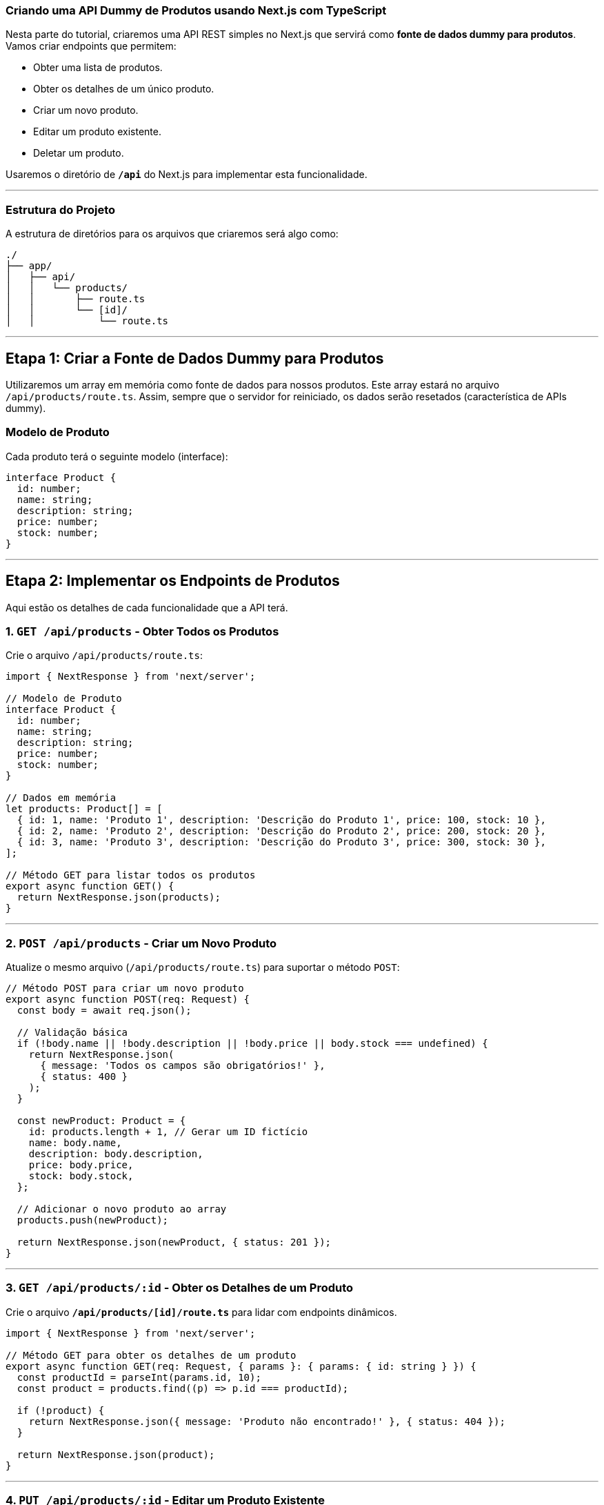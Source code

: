 ### Criando uma API Dummy de Produtos usando Next.js com TypeScript

Nesta parte do tutorial, criaremos uma API REST simples no Next.js que servirá como **fonte de dados dummy para produtos**. Vamos criar endpoints que permitem:

- Obter uma lista de produtos.
- Obter os detalhes de um único produto.
- Criar um novo produto.
- Editar um produto existente.
- Deletar um produto.

Usaremos o diretório de **`/api`** do Next.js para implementar esta funcionalidade.

---

### Estrutura do Projeto

A estrutura de diretórios para os arquivos que criaremos será algo como:

```
./
├── app/
│   ├── api/
│   │   └── products/
│   │       ├── route.ts
│   │       └── [id]/
│   │           └── route.ts
```

---

## Etapa 1: Criar a Fonte de Dados Dummy para Produtos

Utilizaremos um array em memória como fonte de dados para nossos produtos. Este array estará no arquivo `/api/products/route.ts`. Assim, sempre que o servidor for reiniciado, os dados serão resetados (característica de APIs dummy).

### Modelo de Produto

Cada produto terá o seguinte modelo (interface):

```typescript
interface Product {
  id: number;
  name: string;
  description: string;
  price: number;
  stock: number;
}
```

---

## Etapa 2: Implementar os Endpoints de Produtos

Aqui estão os detalhes de cada funcionalidade que a API terá.

### **1. `GET /api/products`** - Obter Todos os Produtos

Crie o arquivo `/api/products/route.ts`:

```typescript
import { NextResponse } from 'next/server';

// Modelo de Produto
interface Product {
  id: number;
  name: string;
  description: string;
  price: number;
  stock: number;
}

// Dados em memória
let products: Product[] = [
  { id: 1, name: 'Produto 1', description: 'Descrição do Produto 1', price: 100, stock: 10 },
  { id: 2, name: 'Produto 2', description: 'Descrição do Produto 2', price: 200, stock: 20 },
  { id: 3, name: 'Produto 3', description: 'Descrição do Produto 3', price: 300, stock: 30 },
];

// Método GET para listar todos os produtos
export async function GET() {
  return NextResponse.json(products);
}
```

---

### **2. `POST /api/products`** - Criar um Novo Produto

Atualize o mesmo arquivo (`/api/products/route.ts`) para suportar o método `POST`:

```typescript
// Método POST para criar um novo produto
export async function POST(req: Request) {
  const body = await req.json();

  // Validação básica
  if (!body.name || !body.description || !body.price || body.stock === undefined) {
    return NextResponse.json(
      { message: 'Todos os campos são obrigatórios!' },
      { status: 400 }
    );
  }

  const newProduct: Product = {
    id: products.length + 1, // Gerar um ID fictício
    name: body.name,
    description: body.description,
    price: body.price,
    stock: body.stock,
  };

  // Adicionar o novo produto ao array
  products.push(newProduct);

  return NextResponse.json(newProduct, { status: 201 });
}
```

---

### **3. `GET /api/products/:id`** - Obter os Detalhes de um Produto

Crie o arquivo **`/api/products/[id]/route.ts`** para lidar com endpoints dinâmicos.

```typescript
import { NextResponse } from 'next/server';

// Método GET para obter os detalhes de um produto
export async function GET(req: Request, { params }: { params: { id: string } }) {
  const productId = parseInt(params.id, 10);
  const product = products.find((p) => p.id === productId);

  if (!product) {
    return NextResponse.json({ message: 'Produto não encontrado!' }, { status: 404 });
  }

  return NextResponse.json(product);
}
```

---

### **4. `PUT /api/products/:id`** - Editar um Produto Existente

Adicione o método `PUT` no arquivo `/api/products/[id]/route.ts`:

```typescript
// Método PUT para atualizar um produto existente
export async function PUT(req: Request, { params }: { params: { id: string } }) {
  const productId = parseInt(params.id, 10);
  const body = await req.json();

  // Encontrar o produto pelo ID
  const productIndex = products.findIndex((p) => p.id === productId);

  if (productIndex === -1) {
    return NextResponse.json({ message: 'Produto não encontrado!' }, { status: 404 });
  }

  // Validação básica
  if (!body.name || !body.description || !body.price || body.stock === undefined) {
    return NextResponse.json(
      { message: 'Todos os campos são obrigatórios!' },
      { status: 400 }
    );
  }

  // Atualizar o produto
  products[productIndex] = {
    ...products[productIndex],
    ...body, // Atualizar os dados recebidos do cliente
  };

  return NextResponse.json(products[productIndex]);
}
```

---

### **5. `DELETE /api/products/:id`** - Remover um Produto

Adicione o método `DELETE` no arquivo `/api/products/[id]/route.ts`:

```typescript
// Método DELETE para remover um produto
export async function DELETE(req: Request, { params }: { params: { id: string } }) {
  const productId = parseInt(params.id, 10);

  // Filtrar os produtos para remover o produto pelo ID
  const newProducts = products.filter((p) => p.id !== productId);

  if (newProducts.length === products.length) {
    return NextResponse.json({ message: 'Produto não encontrado!' }, { status: 404 });
  }

  products = newProducts;

  return NextResponse.json({ message: 'Produto removido com sucesso!' });
}
```

---

## Etapa 3: Testar a API

1. Inicie seu servidor de desenvolvimento:

```shell script
npm run dev
```

2. Use **Postman**, **cURL** ou o navegador para testar os endpoints:

- `GET /api/products`: Retorna todos os produtos.
- `POST /api/products`: Cria um novo produto.
- Corpo esperado:

```json
{
         "name": "Novo Produto",
         "description": "Descrição do novo produto",
         "price": 500,
         "stock": 15
       }
```

- `GET /api/products/:id`: Retorna o produto com o ID especificado.
- `PUT /api/products/:id`: Atualiza um produto existente.
- Corpo esperado (exemplo para atualizar):

```json
{
         "name": "Produto Atualizado",
         "description": "Descrição atualizada",
         "price": 450,
         "stock": 8
       }
```

- `DELETE /api/products/:id`: Remove o produto com o ID especificado.

---

## Etapa 4: Integração com Front-end (Opcional)

Agora, você pode integrar essa API ao front-end da aplicação, exibindo a lista de produtos e permitindo gerenciá-los (criar, editar, deletar). Isso pode ser feito com componentes React e hooks para consumo da API.

---

## Conclusão

Você criou uma API completa para gerenciar produtos no Next.js usando **roteamento dinâmico** e dados em memória. Essa solução pode ser expandida para usar bancos de dados reais, autenticação e outras funcionalidades. Essencialmente, ela serve como um ótimo ponto de partida para prototipagem e aprendizado.